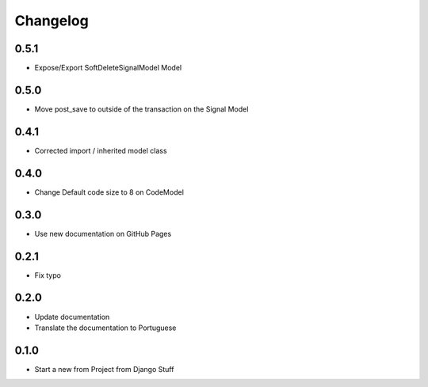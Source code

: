 Changelog
=========
0.5.1
~~~~~

- Expose/Export SoftDeleteSignalModel Model

0.5.0
~~~~~

- Move post_save to outside of the transaction on the Signal Model

0.4.1
~~~~~

- Corrected import / inherited model class

0.4.0
~~~~~

- Change Default code size to 8 on CodeModel

0.3.0
~~~~~

- Use new documentation on GitHub Pages

0.2.1
~~~~~

- Fix typo

0.2.0
~~~~~

- Update documentation
- Translate the documentation to Portuguese

0.1.0
~~~~~

- Start a new from Project from Django Stuff
